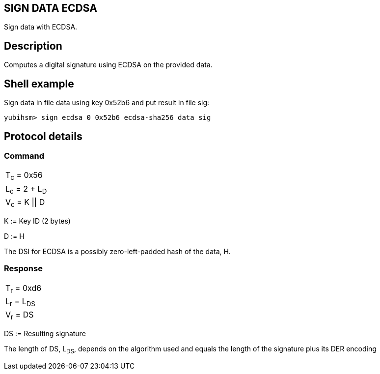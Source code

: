 == SIGN DATA ECDSA

Sign data with ECDSA.

== Description

Computes a digital signature using ECDSA on the provided data.

== Shell example

Sign data in file data using key 0x52b6 and put result in file sig:

  yubihsm> sign ecdsa 0 0x52b6 ecdsa-sha256 data sig

== Protocol details

=== Command

|===============
|T~c~ = 0x56
|L~c~ = 2 + L~D~
|V~c~ = K \|\| D
|===============

K := Key ID (2 bytes)

D := H

The DSI for ECDSA is a possibly zero-left-padded hash of the data, H.

=== Response

|============
|T~r~ = 0xd6
|L~r~ = L~DS~
|V~r~ = DS
|============

DS := Resulting signature

The length of DS, L~DS~, depends on the algorithm used and equals the length
of the signature plus its DER encoding
